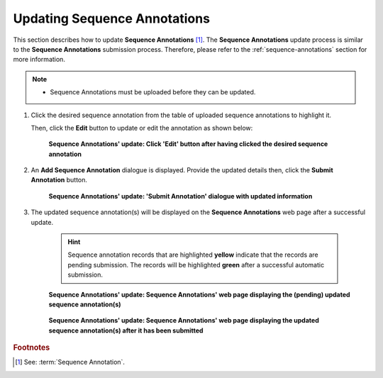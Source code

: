 .. _sequence-annotations-update:

==============================
Updating Sequence Annotations
==============================

This section describes how to update **Sequence Annotations** [#f1]_. The **Sequence Annotations** update process is
similar to the **Sequence Annotations** submission process. Therefore, please refer to the :ref:`sequence-annotations`
section for more information.

.. note::

  * Sequence Annotations must be uploaded before they can be updated.

.. seealso::

  * :ref:`How to Submit Sequence Annotations <sequence-annotations>`
  * :ref:`How to Delete Sequence Annotations <sequence-annotations-deletion>`

.. raw:: html

   <hr>

#. Click the desired sequence annotation from the table of uploaded sequence annotations to highlight it.

   Then, click the **Edit** button to update or edit the annotation as shown below:

    .. figure:: /assets/images/sequence_annotations/sequence_annotations_update_pointer_to_edit_annotations_button.png
       :alt: Pointer to 'Edit' button
       :align: center
       :target: https://raw.githubusercontent.com/collaborative-open-plant-omics/Documentation/main/assets/images/sequence_annotations/sequence_annotations_update_pointer_to_edit_annotations_button.png
       :class: with-shadow with-border

       **Sequence Annotations' update: Click 'Edit' button after having clicked the desired sequence annotation**

   .. raw:: html

      <br>

#. An **Add Sequence Annotation** dialogue is displayed. Provide the updated details then, click the
   **Submit Annotation** button.

    .. figure:: /assets/images/sequence_annotations/sequence_annotations_update_add_sequence_annotation_dialogue.png
       :alt: Add Sequence Annotation dialogue with updated information
       :align: center
       :height: 70ex
       :target: https://raw.githubusercontent.com/collaborative-open-plant-omics/Documentation/main/assets/images/sequence_annotations_update_add_sequence_annotation_dialogue.png
       :class: with-shadow with-border

       **Sequence Annotations' update: 'Submit Annotation' dialogue with updated information**

   .. raw:: html

      <br>

#. The updated sequence annotation(s) will be displayed on the **Sequence Annotations** web page after a successful
   update.

    .. hint::

       Sequence annotation records that are highlighted **yellow** indicate that the records are pending submission. The
       records will be highlighted **green** after a successful automatic submission.

    .. figure:: /assets/images/sequence_annotations/sequence_annotations_updated1.png
       :alt: Updated Sequence Annotation(s) pending submission
       :align: center
       :target: https://raw.githubusercontent.com/collaborative-open-plant-omics/Documentation/main/assets/images/sequence_annotations/sequence_annotations_updated1.png
       :class: with-shadow with-border

       **Sequence Annotations' update: Sequence Annotations' web page displaying the (pending) updated sequence annotation(s)**

    .. raw:: html

       <br>

    .. figure:: /assets/images/sequence_annotations/sequence_annotations_updated2.png
       :alt: Updated Sequence Annotation(s) after submission
       :align: center
       :target: https://raw.githubusercontent.com/collaborative-open-plant-omics/Documentation/main/assets/images/sequence_annotations/sequence_annotations_updated2.png
       :class: with-shadow with-border

    **Sequence Annotations' update: Sequence Annotations' web page displaying the updated sequence annotation(s) after it has been submitted**

    .. raw:: html

       <br>

.. raw:: html

   <hr>

.. rubric:: Footnotes
.. [#f1] See: :term:`Sequence Annotation`.

..
    Images declaration
..

.. |add-sequence-annotations-button| image:: /assets/images/buttons/add_button.png
   :height: 4ex
   :class: no-scaled-link